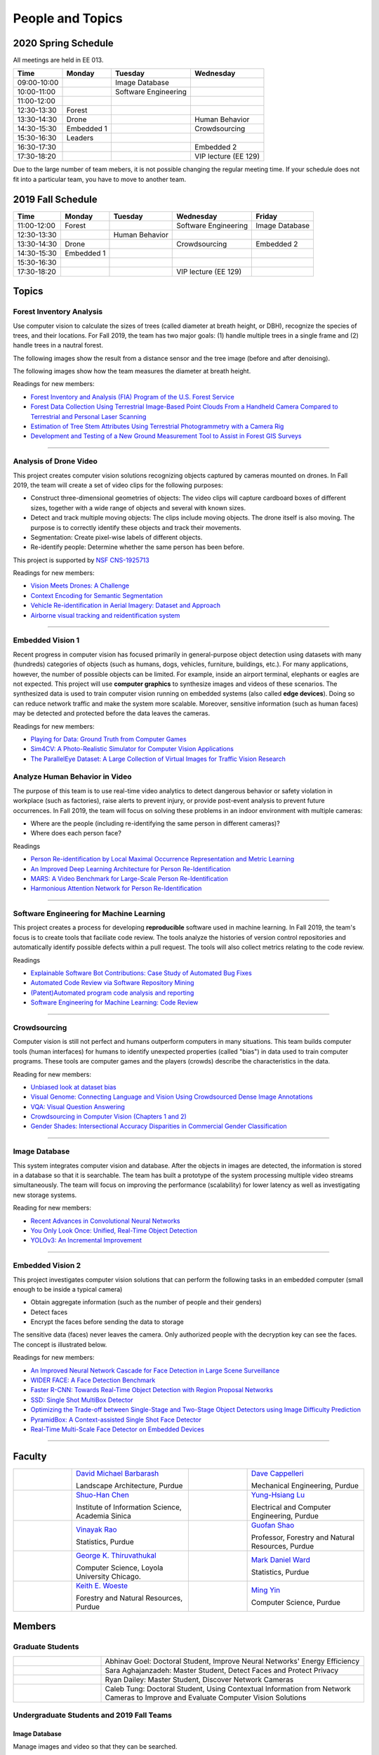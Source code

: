 People and Topics
-----------------

2020 Spring Schedule
~~~~~~~~~~~~~~~~~~~~

All meetings are held in EE 013.

=========== ========== ==================== ==================== 
Time        Monday     Tuesday              Wednesday            
=========== ========== ==================== ==================== 
09:00-10:00            Image Database
10:00-11:00            Software Engineering 
11:00-12:00 
12:30-13:30 Forest     
13:30-14:30 Drone                           Human Behavior        
14:30-15:30 Embedded 1                      Crowdsourcing
15:30-16:30 Leaders
16:30-17:30                                 Embedded 2
17:30-18:20                                 VIP lecture (EE 129)
=========== ========== ==================== ==================== 

Due to the large number of team mebers, it is not possible changing
the regular meeting time. If your schedule does not fit into a
particular team, you have to move to another team.


2019 Fall Schedule
~~~~~~~~~~~~~~~~~~

=========== ========== ============== ==================== ==============
Time        Monday     Tuesday        Wednesday            Friday
=========== ========== ============== ==================== ==============
11:00-12:00 Forest                    Software Engineering Image Database
12:30-13:30            Human Behavior
13:30-14:30 Drone                     Crowdsourcing        Embedded 2
14:30-15:30 Embedded 1
15:30-16:30 
17:30-18:20                           VIP lecture (EE 129)
=========== ========== ============== ==================== ==============


Topics
~~~~~~

Forest Inventory Analysis
^^^^^^^^^^^^^^^^^^^^^^^^^

Use computer vision to calculate the sizes of trees (called diameter
at breath height, or DBH), recognize the species of trees, and their
locations.  For Fall 2019, the team has two major goals: (1) handle
multiple trees in a single frame and (2) handle trees in a nautral
forest.

The following images show the result from a distance sensor and the tree image (before and after denoising).

|forest03| |forest04| |forest05|

.. |forest03| image:: https://raw.githubusercontent.com/PurdueCAM2Project/HELPSweb/master/source/images/distanceimage01.png
   :width: 59%

	   
.. |forest04| image:: https://raw.githubusercontent.com/PurdueCAM2Project/HELPSweb/master/source/images/treeimage02.png
   :width: 18%

	   
.. |forest05| image:: https://raw.githubusercontent.com/PurdueCAM2Project/HELPSweb/master/source/images/treeimage01.png
   :width: 18%

The following images show how the team measures the diameter at breath height.

|forest00| |forest01| |forest02|


.. |forest00| image:: https://raw.githubusercontent.com/PurdueCAM2Project/HELPSweb/master/source/images/measuretree01.jpeg
   :width: 35%

.. |forest01| image:: https://raw.githubusercontent.com/PurdueCAM2Project/HELPSweb/master/source/images/measuretree02.jpeg
   :width: 20%

.. |forest02| image:: https://raw.githubusercontent.com/PurdueCAM2Project/HELPSweb/master/source/images/measuretree03.jpeg
   :width: 35%

Readings for new members:

- `Forest Inventory and Analysis (FIA) Program of the U.S. Forest Service <https://www.fia.fs.fed.us/>`__

- `Forest Data Collection Using Terrestrial Image-Based Point Clouds From a Handheld Camera Compared to Terrestrial and Personal Laser Scanning <https://ieeexplore.ieee.org/abstract/document/7109840>`__

- `Estimation of Tree Stem Attributes Using Terrestrial Photogrammetry with a Camera Rig <https://www.mdpi.com/1999-4907/7/3/61>`__

- `Development and Testing of a New Ground Measurement Tool to Assist in Forest GIS Surveys <https://www.mdpi.com/1999-4907/10/8/643/htm>`__

----
	   
Analysis of Drone Video
^^^^^^^^^^^^^^^^^^^^^^^

This project creates computer vision solutions recognizing objects
captured by cameras mounted on drones.  In Fall 2019, the team will
create a set of video clips for the following purposes:

- Construct three-dimensional geometries of objects: The video clips
  will capture cardboard boxes of different sizes, together with a
  wide range of objects and several with known sizes.

- Detect and track multiple moving objects: The clips include moving
  objects.  The drone itself is also moving. The purpose is to
  correctly identify these objects and track their movements.

- Segmentation: Create pixel-wise labels of different objects.

- Re-identify people: Determine whether the same person has been
  before.

This project is supported by `NSF CNS-1925713 <https://www.nsf.gov/awardsearch/showAward?AWD_ID=1925713>`__

Readings for new members:

- `Vision Meets Drones: A Challenge <https://arxiv.org/pdf/1804.07437.pdf>`__

- `Context Encoding for Semantic Segmentation <http://openaccess.thecvf.com/content_cvpr_2018/papers/Zhang_Context_Encoding_for_CVPR_2018_paper.pdf>`__

- `Vehicle Re-identification in Aerial Imagery: Dataset and Approach <https://arxiv.org/pdf/1904.01400.pdf>`__

- `Airborne visual tracking and reidentification system <https://www.spiedigitallibrary.org/journalArticle/Download?fullDOI=10.1117/1.JEI.28.2.023003&casa_token=Rs6JtKyTL6cAAAAA:_5C4cfQ5XkKqoeFqiyXl7r-xNdDH27PTYeq52ag1Va8udjeU3ykDF2-6B082Fdqt9JQHioCPXjE>`__


----  

Embedded Vision 1
^^^^^^^^^^^^^^^^^

Recent progress in computer vision has focused primarily in
general-purpose object detection using datasets with many (hundreds)
categories of objects (such as humans, dogs, vehicles, furniture,
buildings, etc.).  For many applications, however, the number of
possible objects can be limited. For example, inside an airport
terminal, elephants or eagles are not expected. This project will use
**computer graphics** to synthesize images and videos of these
scenarios. The synthesized data is used to train computer vision
running on embedded systems (also called **edge devices**).  Doing so
can reduce network traffic and make the system more
scalable. Moreover, sensitive information (such as human faces) may be
detected and protected before the data leaves the cameras.

Readings for new members:

- `Playing for Data: Ground Truth from Computer Games <https://arxiv.org/pdf/1608.02192.pdf>`__

- `Sim4CV: A Photo-Realistic Simulator for Computer Vision Applications <https://link.springer.com/content/pdf/10.1007%2Fs11263-018-1073-7.pdf>`__

- `The ParallelEye Dataset: A Large Collection of Virtual Images for Traffic Vision Research <https://ieeexplore.ieee.org/stamp/stamp.jsp?tp=&arnumber=8451919>`__


Analyze Human Behavior in Video
^^^^^^^^^^^^^^^^^^^^^^^^^^^^^^^

The purpose of this team is to use real-time video analytics to detect
dangerous behavior or safety violation in workplace (such as
factories), raise alerts to prevent injury, or provide post-event
analysis to prevent future occurrences. In Fall 2019, the team will
focus on solving these problems in an indoor
environment with multiple cameras:

- Where are the people (including re-identifying the same person in different cameras)?

- Where does each person face?

Readings

- `Person Re-identification by Local Maximal Occurrence Representation and Metric Learning <https://www.cv-foundation.org/openaccess/content_cvpr_2015/papers/Liao_Person_Re-Identification_by_2015_CVPR_paper.pdf>`__

- `An Improved Deep Learning Architecture for Person Re-Identification <http://openaccess.thecvf.com/content_cvpr_2015/papers/Ahmed_An_Improved_Deep_2015_CVPR_paper.pdf>`__

- `MARS: A Video Benchmark for Large-Scale Person Re-Identification <https://www.researchgate.net/profile/Liang_Zheng17/publication/308277502_MARS_A_Video_Benchmark_for_Large-Scale_Person_Re-Identification/links/5a1272daa6fdccc2d79b6da3/MARS-A-Video-Benchmark-for-Large-Scale-Person-Re-Identification.pdf>`__

- `Harmonious Attention Network for Person Re-Identification <http://openaccess.thecvf.com/content_cvpr_2018/papers/Li_Harmonious_Attention_Network_CVPR_2018_paper.pdf>`__
  

----  

Software Engineering for Machine Learning
^^^^^^^^^^^^^^^^^^^^^^^^^^^^^^^^^^^^^^^^^

This project creates a process for developing **reproducible**
software used in machine learning. In Fall 2019, the team's focus is
to create tools that faciliate code review. The tools analyze the
histories of version control repositories and automatically identify
possible defects within a pull request. The tools will also collect
metrics relating to the code review.

Readings

- `Explainable Software Bot Contributions: Case Study of Automated Bug Fixes <https://arxiv.org/pdf/1905.02597.pdf>`__

- `Automated Code Review via Software Repository Mining  <https://ieeexplore.ieee.org/stamp/stamp.jsp?arnumber=8330261>`__

- `(Patent)Automated program code analysis and reporting <https://patentimages.storage.googleapis.com/2a/da/ad/e8fa817408f010/US20180275989A1.pdf>`__

- `Software Engineering for Machine Learning: Code Review <https://se4ml.org/software/chapter_cr.html>`__

----

Crowdsourcing
^^^^^^^^^^^^^

Computer vision is still not perfect and humans outperform computers
in many situations. This team builds computer tools (human interfaces)
for humans to identify unexpected properties (called "bias") in data
used to train computer programs. These tools are computer games and
the players (crowds) describe the characteristics in the data.

Reading for new members:

- `Unbiased look at dataset bias <http://citeseerx.ist.psu.edu/viewdoc/download?doi=10.1.1.944.9518&rep=rep1&type=pdf>`__

- `Visual Genome: Connecting Language and Vision Using Crowdsourced Dense Image Annotations <https://arxiv.org/abs/1602.07332>`__

- `VQA: Visual Question Answering <https://arxiv.org/abs/1505.00468>`__

- `Crowdsourcing in Computer Vision (Chapters 1 and 2) <https://drive.google.com/file/d/1vuTRkuU9DLPI4zJvAWqRrYX2R7PlWUtS/view>`__

- `Gender Shades: Intersectional Accuracy Disparities in Commercial Gender Classification <http://proceedings.mlr.press/v81/buolamwini18a/buolamwini18a.pdf>`__

|crowdsource03| |crowdsource02|

|crowdsource05| |crowdsource04|



.. |crowdsource02| image:: https://raw.githubusercontent.com/PurdueCAM2Project/HELPSweb/master/source/images/crowdsourceexample.png
   :width: 45%


.. |crowdsource03| image:: https://raw.githubusercontent.com/PurdueCAM2Project/HELPSweb/master/source/images/crowdsourcehome.png
   :width: 45%

	   
.. |crowdsource04| image:: https://raw.githubusercontent.com/PurdueCAM2Project/HELPSweb/master/source/images/crowdsourceteam.jpg
   :width: 45%

	   
.. |crowdsource05| image:: https://raw.githubusercontent.com/PurdueCAM2Project/HELPSweb/master/source/images/crowdsourceposter.jpg
   :width: 45%

----

Image Database
^^^^^^^^^^^^^^

This system integrates computer vision and database.  After the
objects in images are detected, the information is stored in a
database so that it is searchable.  The team has built a prototype of
the system processing multiple video streams simultaneously. The team
will focus on improving the performance (scalability) for lower
latency as well as investigating new storage systems.

Reading for new members:

- `Recent Advances in Convolutional Neural Networks <https://arxiv.org/abs/1512.07108>`__

- `You Only Look Once: Unified, Real-Time Object Detection <https://arxiv.org/abs/1506.02640>`__

- `YOLOv3: An Incremental Improvement <https://arxiv.org/abs/1804.02767>`__

----

Embedded Vision 2
^^^^^^^^^^^^^^^^^

This project investigates computer vision solutions that can perform
the following tasks in an embedded computer (small enough to be inside
a typical camera)

- Obtain aggregate information (such as the number of people and their genders)

- Detect faces

- Encrypt the faces before sending the data to storage

The sensitive data (faces) never leaves the camera.  Only authorized
people with the decryption key can see the faces. The concept is
illustrated below.

|embeddedprivacy|



.. |embeddedprivacy| image:: https://raw.githubusercontent.com/PurdueCAM2Project/HELPSweb/master/source/images/embeddedprivacy.png
   :width: 90%

Readings for new members:

- `An Improved Neural Network Cascade for Face Detection in Large Scene Surveillance <https://www.mdpi.com/2076-3417/8/11/2222/htm>`__

- `WIDER FACE: A Face Detection Benchmark  <http://shuoyang1213.me/WIDERFACE/>`__

- `Faster R-CNN: Towards Real-Time Object Detection with Region Proposal Networks <https://arxiv.org/abs/1506.01497>`__

- `SSD: Single Shot MultiBox Detector <https://arxiv.org/abs/1512.02325>`__

- `Optimizing the Trade-off between Single-Stage and Two-Stage Object Detectors using Image Difficulty Prediction <https://arxiv.org/abs/1803.08707>`__

- `PyramidBox: A Context-assisted Single Shot Face Detector <https://arxiv.org/abs/1803.07737>`__

- `Real-Time Multi-Scale Face Detector on Embedded Devices <https://www.mdpi.com/1424-8220/19/9/2158/pdf>`__

  
----


	   
Faculty
~~~~~~~

.. list-table::
   :widths: 10 20 10 20

   * - .. image:: https://ag.purdue.edu/ProfileImages/dbarbara.jpg
     - `David Michael Barbarash
       <https://ag.purdue.edu/hla/LA/Pages/Profile.aspx?strAlias=dbarbara&intDirDeptID=24>`__
       
       Landscape Architecture, Purdue
     - .. image:: https://engineering.purdue.edu/ResourceDB/ResourceFiles/image92690
     - `Dave Cappelleri
       <https://engineering.purdue.edu/ME/People/ptProfile?id=92669>`__
       
       Mechanical Engineering, Purdue
     
   * - .. image:: https://shuohanchen.files.wordpress.com/2019/02/shuohan-eps-converted-to.png?w=220&h=300
     - `Shuo-Han Chen
       <https://shuohanchen.com/>`__
       
       Institute of Information Science, Academia Sinica
     - .. image:: https://drive.google.com/uc?id=1EqxgXBuEQNiQ5pNVvg42AfWMFKByjKh1
     - `Yung-Hsiang Lu
       <https://engineering.purdue.edu/ECE/People/ptProfile?resource_id=3355>`__
       
       Electrical and Computer Engineering, Purdue

   * - .. image:: http://www.stat.purdue.edu/images/Faculty/thumbnail/varao-t.jpg
     - `Vinayak Rao
       <http://www.stat.purdue.edu/people/faculty/varao>`__
       
       Statistics, Purdue
     - .. image:: https://drive.google.com/uc?id=19_-2sKwLTcjoBvjclB8tqlIA56k5QwUq
     - `Guofan Shao
       <https://ag.purdue.edu/fnr/Pages/profile.aspx?strAlias=shao>`__
       
       Professor,  Forestry and Natural Resources, Purdue

   * - .. image:: https://avatars1.githubusercontent.com/u/651504?s=460&v=4
     - `George K. Thiruvathukal
       <https://thiruvathukal.com>`__
       
       Computer Science, Loyola University Chicago.
     - .. image:: http://www.stat.purdue.edu/~mdw/images/WardMFO.jpg
     - `Mark Daniel Ward
       <http://www.stat.purdue.edu/~mdw/>`__
       
       Statistics, Purdue

   * - .. image:: https://ag.purdue.edu/ProfileImages/woeste.jpg
     - `Keith E. Woeste
       <https://ag.purdue.edu/fnr/Pages/profile.aspx?strAlias=woeste>`__
       
       Forestry and Natural Resources, Purdue
     - .. image:: https://www.cs.purdue.edu/people/images/small/faculty/mingyin.jpg
     - `Ming Yin
       <https://www.cs.purdue.edu/people/mingyin>`__
       
       Computer Science, Purdue


Members
~~~~~~~

Graduate Students
^^^^^^^^^^^^^^^^^

.. list-table::
   :widths: 10 30

   * - .. image:: https://drive.google.com/uc?id=1YunKydNN7OS_vvBubbME4UykfjNh1CgA
     - Abhinav Goel: Doctoral Student, Improve Neural Networks' Energy Efficiency

   * - .. image:: https://drive.google.com/uc?id=1GzpDueX6W2e4sx0OGfKm51cru34jyEvp
     - Sara Aghajanzadeh: Master Student, Detect Faces and Protect Privacy 

   * - .. image:: https://drive.google.com/uc?id=1kIYIrkXnICIb2odq5WWGlsdCYv4fTpVU
     - Ryan Dailey: Master Student, Discover Network Cameras

   * - .. image:: https://drive.google.com/uc?id=1rtNrB-sPUJ6gllceGkgXex4gH11xZBmu
     - Caleb Tung: Doctoral Student, Using Contextual Information from Network Cameras to Improve and Evaluate Computer Vision Solutions

Undergraduate Students and 2019 Fall Teams
^^^^^^^^^^^^^^^^^^^^^^^^^^^^^^^^^^^^^^^^^^

Image Database
##############

Manage images and video so that they can be searched.


.. list-table::
   :widths: 10 20 10 20

   * - .. image:: https://drive.google.com/uc?id=1F38cu70XGcBK2Z-HWBWdcYMAB9EClQZd
     - `Sripath Mishra`

       Leader
     - .. image:: https://drive.google.com/uc?id=1TfZn-I0Mk_lvY-cMontY8f1u9o5Zvc-y
     - `Akshay Pawar`

       Co-leader

   * - .. image:: https://drive.google.com/uc?id=14OXZoRyCMuddHLMNwDz4NaWZcBq2FECA
     - `Aditya Chakraborty`
     - .. image:: https://avatars3.githubusercontent.com/u/42661845?s=400&v=4
     - `Hojoung Jang`

   * - .. image:: https://drive.google.com/uc?id=1mjsB6izNO3fZF1E0umecBtGPN1t7nr_W
     - `Ethan Lee`
     - .. image:: https://drive.google.com/uc?id=1xyr6ruLzgOX8H5H5SrBH7F_rJrRmwx7y
     - `Vina Nguyen`
   
Drone Video
###########

Create datasets of drone video, recognize objects, estimate the sizes.


.. list-table::
   :widths: 10 20 10 20

   * - .. image:: https://drive.google.com/uc?id=1QerVKIreOrBjZdoANEm4D0PlNcoyv79Q
     - `Karthik Maiya`

       Leader
     - .. image:: https://avatars3.githubusercontent.com/u/41479950?s=400&u=d252078920abb4e07f448b0c83c5ad14c32a1ef4&v=4
     - `Jacob Harmon`

       Co-leader

   * - .. image:: https://i.ibb.co/4SB910F/20190617-180018.jpg
     - `Avanish Subbiah`
     - .. image:: https://ca.slack-edge.com/T02T4RJGC-UMG8L5VAL-9052b09b9f0a-512
     - `Rufat Imanov`

   * - .. image:: https://drive.google.com/uc?id=1Yv1UB8v2LEjDsRCaCDilNzI68hoDAOXf
     - `Katherine Sandys`
     - .. image:: https://i.imgur.com/c2lePxA.jpg
     - `Justin Qualley`

   * - .. image:: https://drive.google.com/uc?id=1M3PTWnGPrRkv2ntr_Furr-gh1VezKSL_
     - `Victor Oduduabasi`
     -
     -
   
Embedded Vision 1
#################

Detect and encrypt faces to protect privacy using embedded computer.


.. list-table::
   :widths: 10 20 10 20

   * - .. image:: https://drive.google.com/uc?id=1QE0RJBLacv9q-zbAvMf5JrZiHTx2htl_
     - `Nobelle Tay`

       Leader
     - .. image:: https://drive.google.com/uc?id=1C3jQYpkav8xVx80COdNjevix5kJ6kovh
     - `Alex Xu`

       Co-leader

   * - .. image:: https://drive.google.com/uc?id=1aoA9YoFKVrmxOqf3kYcDr6USiYJSIFre
     - `Raghu Selvaraj`
     - .. image:: https://drive.google.com/uc?id=1RUriBMS5XchLbjWiRWTwOO2XHCpCrf1R
     - `Siddharth Srinivasan`

   * -
     - `Uday Thapar`
     - 
     - `Andrew Liu`

   * - .. image:: https://drive.google.com/uc?id=1bZxvHiZ-H7ACq55FpJQqbJgj8NZjZlcb
     - `Peter Huang`
     - .. image:: https://drive.google.com/uc?id=14-x3C-GKjClfZxBL2ZKI7ASRCTa26b9u
     - `Youngsik Yoon`

   * - .. image:: https://drive.google.com/uc?id=1aHllBZ0vsx_i_5n7P0IQG7ddCvaBcXjZ
     - `Vaastav Arora`
     - .. image:: https://drive.google.com/uc?id=1iYwls-HfhBTdhomnDydzSjf-TqXVZ5XJ
     - `Abhinav Goel`

       Doctoral Student
   
Embedded Vision 2
#################

Identify the specific features (called distinctiveness) of
different visual dataset. Use one dataset with many labels to help
train machine models for another datasets with few labels.



.. list-table::
   :widths: 10 20 10 20

   * - .. image:: https://drive.google.com/uc?id=1yUr73JBTlTG0LMew8pqVXA5csNggmuOX
     - `Ashley Kim`

       Leader

       CAM² Leader
     - .. image:: https://drive.google.com/uc?id=1db-0VtllDb1sU5MeqnmOT9WKNMYsPy5z
     - `Li Yon Tan`

       Co-leader

   * - .. image:: https://drive.google.com/uc?id=1RbbxJV5LEmUpPmfMcUU9V457Ww4wtN2t
     - `Isha Ghodgaonkar`
     - .. image:: https://drive.google.com/uc?id=1Y7Ew3_OUSKDagQ7nOkRKOpYV1DhrPdi7
     - `Fischer Bordwell`

   * - .. image:: https://drive.google.com/uc?id=1PoRMRN5OFqoEFkuTo5IBZ3F1P07qDYBr
     - `Kirthi Shankar Sivamani`
     - .. image:: https://drive.google.com/uc?id=1CNGW_coyipjeEnaR-53Da0HA0VYZ5dqU
     - `Shuhao Xing`

   * - .. image:: https://i.ibb.co/Y3yxZqX/CC2-DCFFF-3559-4727-9179-012-A628-AA161.jpg
     - `Ziyad Alajmi`
     - .. image:: https://media.licdn.com/dms/image/C5603AQHUeEhI5uCp9Q/profile-displayphoto-shrink_200_200/0?e=1574899200&v=beta&t=f63UsWOOkgHQdK6rIRXOKJ4IShVMj1Csw1Aq5RQo1XM
     - `Jackson Moffet`

   * - .. image:: https://drive.google.com/uc?id=1atjrbMChToGU1xv_pKpQios6tEGRx6yM
     - `Arnav Ballani`
     - .. image:: https://drive.google.com/uc?id=1bRRgMDNL1GA8tofA1orS_T47dp-thl4A
     - `Chiche Tsai`

   * - .. image:: https://drive.google.com/uc?id=1rtNrB-sPUJ6gllceGkgXex4gH11xZBmu
     - `Caleb Tung`

       Doctoral Student
     - .. image:: https://drive.google.com/uc?id=12g4phl1MKM0ajAALyiChi91guQAG9HtJ
     - `Ryan Dailey`

       Masters Student

       Teaching Assistant
   
Crowdsourcing for Data Bias
###########################

Use crowdsourcing to identify unintended bias in visual data and label data.


.. list-table::
   :widths: 10 20 10 20

   * - .. image:: https://drive.google.com/uc?id=1BgdG9XYcrmdMtdSbePpp324jwdnwl_7p
     - `Xiao Hu`

       Leader
     - .. image:: https://drive.google.com/uc?id=1t-krvZinKrSk1YT8MRl8R6xoPUHpF8H7
     - `Haobo Wang`

       Co-leader

   * - .. image:: https://drive.google.com/uc?id=12rvFZU_tTlGv1j80rsu-qzNliHma_ePJ
     - `Somesh Dube`
     - .. image:: https://drive.google.com/uc?id=1Pik3biv3epBSKMobHHiqH8FcG9679ZSu
     - `Kaiwen Yu`

   * - .. image:: https://drive.google.com/uc?id=1mwPyRreZhhwa225Exj_fa5NaG7fV_V5q
     - `Gore Kao`
     - .. image:: https://drive.google.com/uc?id=1u5dbejyw-62y5x6UPKEtPo3DFd4AtYCc
     - `Anirudh Vegesana`
   
Forest Inventory
################

Use computer vision to recognize tree species and estimate their sizes.


.. list-table::
   :widths: 10 20 10 20

   * - .. image:: https://drive.google.com/uc?id=1WrLZtXkzgHDQbCC0XLX92C8a8rgS6yMd
     - `Yezhi Shen`

       Leader
     - .. image:: https://drive.google.com/uc?id=1wP9UDJhC13F_HkUZamnEa__jqSKusrJI
     - `Minh Luong Nguyen`

       Co-leader

   * - .. image:: https://drive.google.com/uc?id=1GeeVgSnl4Fwf-rlIFlG5LuSohcMMIpTi
     - `Nick Eliopoulos`

       CAM² Leader
     - .. image:: https://i.ibb.co/Jxfdyb8/IMG-9250.jpg
     - `Ya Ling Tsai`

   * - .. image:: https://drive.google.com/uc?id=1_NsIm075R4bcxzz8pAfUqEmgLKoukgl8
     - `Carolyn Tustin`
     -
     - `Zoe Yang`

   * - .. image:: https://i.ibb.co/y5GW8Hk/Selfie-2.jpg
     - `David Jarufe`
     -
     -
   
Human Behavior in Video
#######################

Understand human behavior and obtain aggregate information from video.


.. list-table::
   :widths: 10 20 10 20

   * - .. image:: https://avatars3.githubusercontent.com/u/20303922?s=460&v=4
     - `Moiz Rasheed`

       Leader
     - .. image:: https://media.licdn.com/dms/image/C4E03AQHxkkJzNsdJIQ/profile-displayphoto-shrink_200_200/0?e=1574899200&v=beta&t=stc2udoK3PmShUEkelW3M-XpkalZ4mo9_iHmU7YERJ8
     - `Ethan Glaser`

       Co-leader

   * - .. image:: https://drive.google.com/uc?id=1wzCPewNOxMyl3QBXAuwVUN_jeLqL8hnK
     - `Wenxi Zhang`
     - .. image:: https://drive.google.com/uc?id=15MjIOEr5k1XvctTmnAM3yzy3JduC0MJm
     - `Taher Dohadwala`

   * - .. image:: https://i.ibb.co/89QDmQn/F7-AFDB67-67-B7-4-D85-BB04-3-D2-A5-C87-C14-A.jpg
     - `Xiangyu Zhang`
     - .. image:: https://i.ibb.co/Zmf1XxM/IMG-20190816-WA0084.jpg
     - `Amogh Shanbhag`

   * - .. image:: https://drive.google.com/uc?id=1PJkmhvK36ClMnUlUpWYHRnaAD1bWw8LX
     - `Seungjoon Rhie`
     - .. image:: https://drive.google.com/uc?id=12tE6ZiBLraMpfRq_C1HrqtN8Xv5PFEYY
     - `Sara Aghajanzadeh`

       Masters Student
   
Software Engineering
#######################

Create procedure for developing high-quality and reproducible software.


.. list-table::
   :widths: 10 20 10 20

   * - .. image:: https://drive.google.com/uc?id=1p5Ad8doE42SN57LXYTdsDtKOjmgGbPfG
     - `Noah Curran`

       Leader
     - .. image:: https://drive.google.com/uc?id=1UVhUsYnT9iUUBgFq6GAv6hFEtjxjZcND
     - `Weiqing Huang`

   * - .. image:: https://drive.google.com/uc?id=1IbObkujdVo4Y-ratjmZIHOdl43GYa58b
     - `David Wood`
     - 
     - `Connor Chadwick`

   * - .. image:: https://i.postimg.cc/VkM4Gjjj/ezgif-com-crop.jpg
     - `Ryan Firestone`
     - .. image:: https://i.imgur.com/KJNnNDT.jpg
     - `Akhil Chinnakotla`

   * - .. image:: https://media.licdn.com/dms/image/C5603AQFUK-Ix0GJN5w/profile-displayphoto-shrink_200_200/0?e=1574899200&v=beta&t=DKPkhPfHL7bYsoEPXrK7rSB9HRUcuEWwy20zMMlZU6c
     - `Esteban Gorostiaga Zubizarreta`
     - .. image:: https://drive.google.com/uc?id=1XLmnG0oSQd_K9EFnKRg9uIQjE63eww9N
     - `ZhiFei Chen`

   * -
     - `Midori Kisanuki`
     -
     -
     
Alumni
~~~~~~

.. list-table::
   :widths: 20 20 20

   * - Achinthya Soordelu
     - James Lee
     - He Li
   * - Anthony Fennell
     - Jenil Patel
     - Ehren Marschall
   * - Fengjian Pan
     - Nirmal Asokan
     - Sanghyun Cho
   * - Shengli Sui
     - Woojin Kim
     - Ajay Gopakumar
   * - Jiancheng Wang
     - Sitian Lu
     - Juncheng Tang
   * - Milos Malesevic
     - Mina Guo
     - Hanyang Liu
   * - Zhenming Zhang
     - Zaiwei Zhang
     - Jiaju Yue
   * - Huanyi Guo
     - Jeanne Deng
     - Zhenming Zhao
   * - Anthony Kang
     - Qingshuang Chen
     - Yuhao Chen
   * - Borui Chen
     - Sriram Rangaramanujan
     - James Tay
   * - Kyle Mcnulty
     - Seth Bontrager
     - Pranjit Kalita
   * - Subhav Ramachandran
     - Everett Berry
     - Erik Rozolis
   * - Bolun Zhang
     - Andrew Green
     - Yukun An
   * - Daniel Dilger
     - Yexin Wang
     - Zhifan Zeng
   * - Joseph Sweeney
     - Ryan Schlueter
     - John Laiman
   * - Jay Patel
     - Yutong Huang
     - Yuxiang Zi
   * - Zhanxiang Hua
     - Weizhi Li
     - Yash Pundlik
   * - Ramyak Singh
     - Nanxin Jin
     - Kyle Martin
   * - Hao Zou
     - Sam Yellin
     - Wenzhong Duan
   * - Aparna Pidaparthi
     - Changyu Li
     - Deepika Aggrawal
   * - Hanwen Huang
     - Hussni Mohd Zakir
     - Sihao Yin
   * - Weiqing Huang
     - Christopher Jovanovic
     - Ahmed Kaseb
   * - Wengyan Chan
     - Meera Haridasa
     - Deeptanshu Malik
   * - Vadim Nikiforov
     - Matthew Fitzgerald
     - Youngsol Koh
   * - Mehmet Alp Aysan
     - Cailey Farrell
     - Yifan Li
   * - Lucas Neumann
     - Robert Gitau
     - Zhi Kai Tan
   * - Spencer Huston
     - Mohamad Alani
     - Lucas Wiles
   * - Yuxin Zhang
     - Chau Minh Nguyen
     - Shunqiao Huang
   * - Minh Nguyen
     - Dhruv Swarup
     -

Video by Current and Former Members
~~~~~~~~~~~~~~~~~~~~~~~~~~~~~~~~~~~


  .. raw:: html

    <iframe width="600" height = "400" src="https://www.youtube.com/embed/7Ao2zCYV9I8" frameborder="0" allowfullscreen></iframe>


  .. raw:: html

    <iframe width="600" height = "400" src="https://www.youtube.com/embed/1LGjSqQ953A" frameborder="0" allowfullscreen></iframe>

  .. raw:: html

    <iframe width="600" height = "400" src="https://www.youtube.com/embed/oPeKHUHpU2c" frameborder="0" allowfullscreen></iframe>

	   
    

